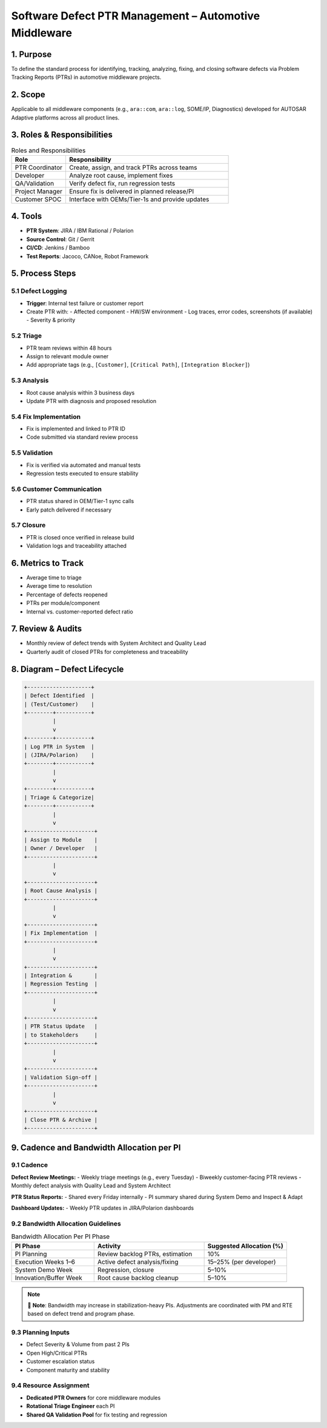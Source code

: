 Software Defect PTR Management – Automotive Middleware
=======================================================

1. Purpose
----------

To define the standard process for identifying, tracking, analyzing, fixing, and closing software defects via Problem Tracking Reports (PTRs) in automotive middleware projects.

2. Scope
--------

Applicable to all middleware components (e.g., ``ara::com``, ``ara::log``, SOME/IP, Diagnostics) developed for AUTOSAR Adaptive platforms across all product lines.

3. Roles & Responsibilities
----------------------------

.. list-table:: Roles and Responsibilities
   :header-rows: 1
   :widths: 25 75

   * - Role
     - Responsibility
   * - PTR Coordinator
     - Create, assign, and track PTRs across teams
   * - Developer
     - Analyze root cause, implement fixes
   * - QA/Validation
     - Verify defect fix, run regression tests
   * - Project Manager
     - Ensure fix is delivered in planned release/PI
   * - Customer SPOC
     - Interface with OEMs/Tier-1s and provide updates


4. Tools
--------

- **PTR System**: JIRA / IBM Rational / Polarion
- **Source Control**: Git / Gerrit
- **CI/CD**: Jenkins / Bamboo
- **Test Reports**: Jacoco, CANoe, Robot Framework

5. Process Steps
----------------

5.1 Defect Logging
~~~~~~~~~~~~~~~~~~

- **Trigger**: Internal test failure or customer report
- Create PTR with:
  - Affected component
  - HW/SW environment
  - Log traces, error codes, screenshots (if available)
  - Severity & priority

5.2 Triage
~~~~~~~~~~

- PTR team reviews within 48 hours
- Assign to relevant module owner
- Add appropriate tags (e.g., ``[Customer]``, ``[Critical Path]``, ``[Integration Blocker]``)

5.3 Analysis
~~~~~~~~~~~~

- Root cause analysis within 3 business days
- Update PTR with diagnosis and proposed resolution

5.4 Fix Implementation
~~~~~~~~~~~~~~~~~~~~~~

- Fix is implemented and linked to PTR ID
- Code submitted via standard review process

5.5 Validation
~~~~~~~~~~~~~~

- Fix is verified via automated and manual tests
- Regression tests executed to ensure stability

5.6 Customer Communication
~~~~~~~~~~~~~~~~~~~~~~~~~~

- PTR status shared in OEM/Tier-1 sync calls
- Early patch delivered if necessary

5.7 Closure
~~~~~~~~~~~

- PTR is closed once verified in release build
- Validation logs and traceability attached

6. Metrics to Track
-------------------

- Average time to triage
- Average time to resolution
- Percentage of defects reopened
- PTRs per module/component
- Internal vs. customer-reported defect ratio

7. Review & Audits
-------------------

- Monthly review of defect trends with System Architect and Quality Lead
- Quarterly audit of closed PTRs for completeness and traceability

8. Diagram – Defect Lifecycle
-----------------------------

.. code-block:: text

   +--------------------+
   | Defect Identified  |
   | (Test/Customer)    |
   +--------+-----------+
            |
            v
   +--------+-----------+
   | Log PTR in System  |
   | (JIRA/Polarion)    |
   +--------+-----------+
            |
            v
   +--------+-----------+
   | Triage & Categorize|
   +--------+-----------+
            |
            v
   +---------------------+
   | Assign to Module    |
   | Owner / Developer   |
   +---------------------+
            |
            v
   +---------------------+
   | Root Cause Analysis |
   +---------------------+
            |
            v
   +---------------------+
   | Fix Implementation  |
   +---------------------+
            |
            v
   +---------------------+
   | Integration &       |
   | Regression Testing  |
   +---------------------+
            |
            v
   +---------------------+
   | PTR Status Update   |
   | to Stakeholders     |
   +---------------------+
            |
            v
   +---------------------+
   | Validation Sign-off |
   +---------------------+
            |
            v
   +---------------------+
   | Close PTR & Archive |
   +---------------------+

9. Cadence and Bandwidth Allocation per PI
-------------------------------------------

9.1 Cadence
~~~~~~~~~~~

**Defect Review Meetings:**
- Weekly triage meetings (e.g., every Tuesday)
- Biweekly customer-facing PTR reviews
- Monthly defect analysis with Quality Lead and System Architect

**PTR Status Reports:**
- Shared every Friday internally
- PI summary shared during System Demo and Inspect & Adapt

**Dashboard Updates:**
- Weekly PTR updates in JIRA/Polarion dashboards

9.2 Bandwidth Allocation Guidelines
~~~~~~~~~~~~~~~~~~~~~~~~~~~~~~~~~~~

.. list-table:: Bandwidth Allocation Per PI Phase
   :header-rows: 1
   :widths: 30 40 30

   * - PI Phase
     - Activity
     - Suggested Allocation (%)
   * - PI Planning
     - Review backlog PTRs, estimation
     - 10%
   * - Execution Weeks 1–6
     - Active defect analysis/fixing
     - 15–25% (per developer)
   * - System Demo Week
     - Regression, closure
     - 5–10%
   * - Innovation/Buffer Week
     - Root cause backlog cleanup
     - 5–10%

.. note::

   📌 **Note**: Bandwidth may increase in stabilization-heavy PIs. Adjustments are coordinated with PM and RTE based on defect trend and program phase.

9.3 Planning Inputs
~~~~~~~~~~~~~~~~~~~

- Defect Severity & Volume from past 2 PIs
- Open High/Critical PTRs
- Customer escalation status
- Component maturity and stability

9.4 Resource Assignment
~~~~~~~~~~~~~~~~~~~~~~~

- **Dedicated PTR Owners** for core middleware modules
- **Rotational Triage Engineer** each PI
- **Shared QA Validation Pool** for fix testing and regression
